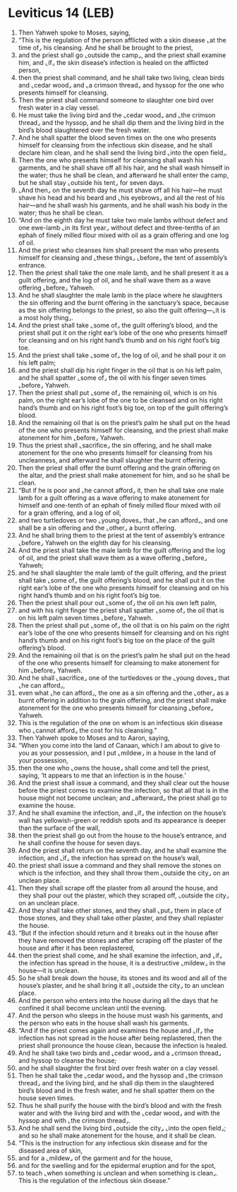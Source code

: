 * Leviticus 14 (LEB)
:PROPERTIES:
:ID: LEB/03-LEV14
:END:

1. Then Yahweh spoke to Moses, saying,
2. “This is the regulation of the person afflicted with a skin disease ⌞at the time of⌟ his cleansing. And he shall be brought to the priest,
3. and the priest shall go ⌞outside the camp⌟, and the priest shall examine him, and ⌞if⌟ the skin disease’s infection is healed on the afflicted person,
4. then the priest shall command, and he shall take two living, clean birds and ⌞cedar wood⌟ and ⌞a crimson thread⌟ and hyssop for the one who presents himself for cleansing.
5. Then the priest shall command someone to slaughter one bird over fresh water in a clay vessel.
6. He must take the living bird and the ⌞cedar wood⌟ and ⌞the crimson thread⌟ and the hyssop, and he shall dip them and the living bird in the bird’s blood slaughtered over the fresh water.
7. And he shall spatter the blood seven times on the one who presents himself for cleansing from the infectious skin disease, and he shall declare him clean, and he shall send the living bird ⌞into the open field⌟.
8. Then the one who presents himself for cleansing shall wash his garments, and he shall shave off all his hair, and he shall wash himself in the water; thus he shall be clean, and afterward he shall enter the camp, but he shall stay ⌞outside his tent⌟ for seven days.
9. ⌞And then⌟ on the seventh day he must shave off all his hair—he must shave his head and his beard and ⌞his eyebrows⌟ and all the rest of his hair—and he shall wash his garments, and he shall wash his body in the water; thus he shall be clean.
10. “And on the eighth day he must take two male lambs without defect and one ewe-lamb ⌞in its first year⌟ without defect and three-tenths of an ephah of finely milled flour mixed with oil as a grain offering and one log of oil.
11. And the priest who cleanses him shall present the man who presents himself for cleansing and ⌞these things⌟ ⌞before⌟ the tent of assembly’s entrance.
12. Then the priest shall take the one male lamb, and he shall present it as a guilt offering, and the log of oil, and he shall wave them as a wave offering ⌞before⌟ Yahweh.
13. And he shall slaughter the male lamb in the place where he slaughters the sin offering and the burnt offering in the sanctuary’s space, because as the sin offering belongs to the priest, so also the guilt offering—⌞it is a most holy thing⌟.
14. And the priest shall take ⌞some of⌟ the guilt offering’s blood, and the priest shall put it on the right ear’s lobe of the one who presents himself for cleansing and on his right hand’s thumb and on his right foot’s big toe.
15. And the priest shall take ⌞some of⌟ the log of oil, and he shall pour it on his left palm;
16. and the priest shall dip his right finger in the oil that is on his left palm, and he shall spatter ⌞some of⌟ the oil with his finger seven times ⌞before⌟ Yahweh.
17. Then the priest shall put ⌞some of⌟ the remaining oil, which is on his palm, on the right ear’s lobe of the one to be cleansed and on his right hand’s thumb and on his right foot’s big toe, on top of the guilt offering’s blood.
18. And the remaining oil that is on the priest’s palm he shall put on the head of the one who presents himself for cleansing, and the priest shall make atonement for him ⌞before⌟ Yahweh.
19. Thus the priest shall ⌞sacrifice⌟ the sin offering, and he shall make atonement for the one who presents himself for cleansing from his uncleanness, and afterward he shall slaughter the burnt offering.
20. Then the priest shall offer the burnt offering and the grain offering on the altar, and the priest shall make atonement for him, and so he shall be clean.
21. “But if he is poor and ⌞he cannot afford⌟ it, then he shall take one male lamb for a guilt offering as a wave offering to make atonement for himself and one-tenth of an ephah of finely milled flour mixed with oil for a grain offering, and a log of oil,
22. and two turtledoves or two ⌞young doves⌟ that ⌞he can afford⌟, and one shall be a sin offering and the ⌞other⌟ a burnt offering.
23. And he shall bring them to the priest at the tent of assembly’s entrance ⌞before⌟ Yahweh on the eighth day for his cleansing.
24. And the priest shall take the male lamb for the guilt offering and the log of oil, and the priest shall wave them as a wave offering ⌞before⌟ Yahweh;
25. and he shall slaughter the male lamb of the guilt offering, and the priest shall take ⌞some of⌟ the guilt offering’s blood, and he shall put it on the right ear’s lobe of the one who presents himself for cleansing and on his right hand’s thumb and on his right foot’s big toe.
26. Then the priest shall pour out ⌞some of⌟ the oil on his own left palm,
27. and with his right finger the priest shall spatter ⌞some of⌟ the oil that is on his left palm seven times ⌞before⌟ Yahweh.
28. Then the priest shall put ⌞some of⌟ the oil that is on his palm on the right ear’s lobe of the one who presents himself for cleansing and on his right hand’s thumb and on his right foot’s big toe on the place of the guilt offering’s blood.
29. And the remaining oil that is on the priest’s palm he shall put on the head of the one who presents himself for cleansing to make atonement for him ⌞before⌟ Yahweh.
30. And he shall ⌞sacrifice⌟ one of the turtledoves or the ⌞young doves⌟ that ⌞he can afford⌟,
31. even what ⌞he can afford⌟, the one as a sin offering and the ⌞other⌟ as a burnt offering in addition to the grain offering, and the priest shall make atonement for the one who presents himself for cleansing ⌞before⌟ Yahweh.
32. This is the regulation of the one on whom is an infectious skin disease who ⌞cannot afford⌟ the cost for his cleansing.”
33. Then Yahweh spoke to Moses and to Aaron, saying,
34. “When you come into the land of Canaan, which I am about to give to you as your possession, and I put ⌞mildew⌟ in a house in the land of your possession,
35. then the one who ⌞owns the house⌟ shall come and tell the priest, saying, ‘It appears to me that an infection is in the house.’
36. And the priest shall issue a command, and they shall clear out the house before the priest comes to examine the infection, so that all that is in the house might not become unclean; and ⌞afterward⌟ the priest shall go to examine the house.
37. And he shall examine the infection, and ⌞if⌟ the infection on the house’s wall has yellowish-green or reddish spots and its appearance is deeper than the surface of the wall,
38. then the priest shall go out from the house to the house’s entrance, and he shall confine the house for seven days.
39. And the priest shall return on the seventh day, and he shall examine the infection, and ⌞if⌟ the infection has spread on the house’s wall,
40. the priest shall issue a command and they shall remove the stones on which is the infection, and they shall throw them ⌞outside the city⌟ on an unclean place.
41. Then they shall scrape off the plaster from all around the house, and they shall pour out the plaster, which they scraped off, ⌞outside the city⌟ on an unclean place.
42. And they shall take other stones, and they shall ⌞put⌟ them in place of those stones, and they shall take other plaster, and they shall replaster the house.
43. “But if the infection should return and it breaks out in the house after they have removed the stones and after scraping off the plaster of the house and after it has been replastered,
44. then the priest shall come, and he shall examine the infection, and ⌞if⌟ the infection has spread in the house, it is a destructive ⌞mildew⌟ in the house—it is unclean.
45. So he shall break down the house, its stones and its wood and all of the house’s plaster, and he shall bring it all ⌞outside the city⌟ to an unclean place.
46. And the person who enters into the house during all the days that he confined it shall become unclean until the evening.
47. And the person who sleeps in the house must wash his garments, and the person who eats in the house shall wash his garments.
48. “And if the priest comes again and examines the house and ⌞if⌟ the infection has not spread in the house after being replastered, then the priest shall pronounce the house clean, because the infection is healed.
49. And he shall take two birds and ⌞cedar wood⌟ and a ⌞crimson thread⌟ and hyssop to cleanse the house;
50. and he shall slaughter the first bird over fresh water on a clay vessel.
51. Then he shall take the ⌞cedar wood⌟ and the hyssop and ⌞the crimson thread⌟ and the living bird, and he shall dip them in the slaughtered bird’s blood and in the fresh water, and he shall spatter them on the house seven times.
52. Thus he shall purify the house with the bird’s blood and with the fresh water and with the living bird and with the ⌞cedar wood⌟ and with the hyssop and with ⌞the crimson thread⌟.
53. And he shall send the living bird ⌞outside the city⌟ ⌞into the open field⌟; and so he shall make atonement for the house, and it shall be clean.
54. “This is the instruction for any infectious skin disease and for the diseased area of skin,
55. and for a ⌞mildew⌟ of the garment and for the house,
56. and for the swelling and for the epidermal eruption and for the spot,
57. to teach ⌞when something is unclean and when something is clean⌟. This is the regulation of the infectious skin disease.”
